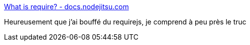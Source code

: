 :jbake-type: post
:jbake-status: published
:jbake-title: What is require? - docs.nodejitsu.com
:jbake-tags: javascript,module,node.js,_mois_juin,_année_2017
:jbake-date: 2017-06-12
:jbake-depth: ../
:jbake-uri: shaarli/1497273294000.adoc
:jbake-source: https://nicolas-delsaux.hd.free.fr/Shaarli?searchterm=https%3A%2F%2Fdocs.nodejitsu.com%2Farticles%2Fgetting-started%2Fwhat-is-require%2F&searchtags=javascript+module+node.js+_mois_juin+_ann%C3%A9e_2017
:jbake-style: shaarli

https://docs.nodejitsu.com/articles/getting-started/what-is-require/[What is require? - docs.nodejitsu.com]

Heureusement que j'ai bouffé du requirejs, je comprend à peu près le truc

